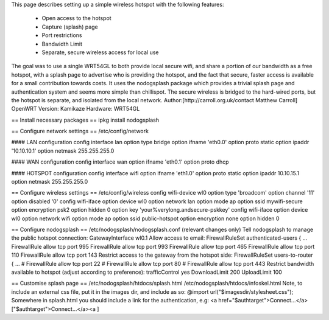 This page describes setting up a simple wireless hotspot with the following features:

 * Open access to the hotspot
 * Capture (splash) page
 * Port restrictions
 * Bandwidth Limit
 * Separate, secure wireless access for local use
The goal was to use a single WRT54GL to both provide local secure wifi, and share a portion of our bandwidth as a free hotspot, with a splash page to advertise who is providing the hotspot, and the fact that secure, faster access is available for a small contribution towards costs. It uses the nodogsplash package which provides a trivial splash page and authentication system and seems more simple than chillispot. The secure wireless is bridged to the hard-wired ports, but the hotspot is separate, and isolated from the local network. Author:[http://carroll.org.uk/contact Matthew Carroll] OpenWRT Version: Kamikaze Hardware: WRT54GL

== Install necessary packages ==
ipkg install nodogsplash

== Configure network settings ==
/etc/config/network

#### LAN configuration
config interface        lan option type     bridge option ifname   'eth0.0' option proto    static option ipaddr   '10.10.10.1' option netmask  255.255.255.0

#### WAN configuration
config interface        wan option ifname   'eth0.1' option proto    dhcp

#### HOTSPOT configuration
config interface        wifi option ifname   'eth1.0' option proto    static option ipaddr   10.10.15.1 option netmask  255.255.255.0

== Configure wireless settings ==
/etc/config/wireless config wifi-device  wl0 option type             'broadcom' option channel          '11' option disabled         '0' config wifi-iface option device           wl0 option network          lan option mode             ap option ssid             mywifi-secure option encryption       psk2 option hidden           0 option key              'your%verylong.andsecure-pskkey' config wifi-iface option device           wl0 option network          wifi option mode             ap option ssid             public-hotspot option encryption       none option hidden           0

== Configure nodogsplash ==
/etc/nodogsplash/nodogsplash.conf (relevant changes only) Tell nodogsplash to manage the public hotspot connection: GatewayInterface wl0.1 Allow access to email: FirewallRuleSet authenticated-users { ... FirewallRule allow tcp port 995 FirewallRule allow tcp port 993 FirewallRule allow tcp port 465 FirewallRule allow tcp port 110 FirewallRule allow tcp port 143 Restrict access to the gateway from the hotspot side: FirewallRuleSet users-to-router { ... #    FirewallRule allow tcp port 22 #    FirewallRule allow tcp port 80 #    FirewallRule allow tcp port 443 Restrict bandwidth available to hotspot (adjust according to preference): trafficControl yes DownloadLimit 200 UploadLimit 100

== Customise splash page ==
/etc/nodogsplash/htdocs/splash.html /etc/nodogsplash/htdocs/infoskel.html Note, to include an external css file, put it in the images dir, and include as so: @import url("$imagesdir/stylesheet.css"); Somewhere in splash.html you should include a link for the authentication, e.g: <a href="$authtarget">Connect...</a>["$authtarget">Connect...</a><a ]
